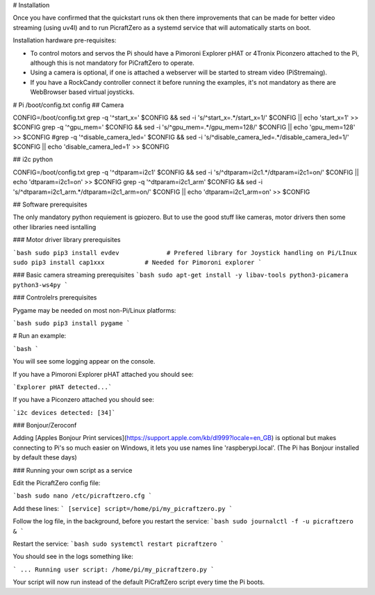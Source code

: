 # Installation


Once you have confirmed that the quickstart runs ok then there improvements that can be made for better video streaming (using uv4l) and to run PicraftZero as a systemd service that will automatically starts on boot.


Installation hardware pre-requisites:

- To control motors and servos the Pi should have a Pimoroni Explorer pHAT or 4Tronix Piconzero attached to the Pi, although this is not mandatory for PiCraftZero to operate.

- Using a camera is optional, if one is attached a webserver will be started to stream video (PiStremaing).

- If you have a RockCandy controller connect it before running the examples, it's not mandatory as there are WebBrowser based virtual joysticks.





# Pi /boot/config.txt config
## Camera

CONFIG=/boot/config.txt
grep -q '^start_x=' $CONFIG && sed -i 's/^start_x=.*/start_x=1/' $CONFIG || echo 'start_x=1' >> $CONFIG
grep -q '^gpu_mem=' $CONFIG && sed -i 's/^gpu_mem=.*/gpu_mem=128/' $CONFIG || echo 'gpu_mem=128' >> $CONFIG
#grep -q '^disable_camera_led=' $CONFIG && sed -i 's/^disable_camera_led=.*/disable_camera_led=1/' $CONFIG || echo 'disable_camera_led=1' >> $CONFIG

## i2c python

CONFIG=/boot/config.txt
grep -q '^dtparam=i2c1' $CONFIG && sed -i 's/^dtparam=i2c1.*/dtparam=i2c1=on/' $CONFIG || echo 'dtparam=i2c1=on' >> $CONFIG
grep -q '^dtparam=i2c1_arm' $CONFIG && sed -i 's/^dtparam=i2c1_arm.*/dtparam=i2c1_arm=on/' $CONFIG || echo 'dtparam=i2c1_arm=on' >> $CONFIG





## Software prerequisites

The only mandatory python requiement is gpiozero. But to use the good stuff like cameras, motor drivers then some other libraries need isntalling



### Motor driver library prerequisites

```bash
sudo pip3 install evdev             # Prefered library for Joystick handling on Pi/LInux
sudo pip3 install cap1xxx           # Needed for Pimoroni explorer
```

### Basic camera streaming prerequisites
```bash
sudo apt-get install -y libav-tools python3-picamera python3-ws4py
```


### Controlelrs prerequisites

Pygame may be needed on most non-Pi/Linux platforms:


```bash
sudo pip3 install pygame
```



# Run an example:

```bash
```


You will see some logging appear on the console.

If you have a Pimoroni Explorer pHAT attached you should see:

```Explorer pHAT detected...```


If you have a Piconzero attached you should see:

```i2c devices detected: [34]```



### Bonjour/Zeroconf


Adding [Apples Bonjour Print services](https://support.apple.com/kb/dl999?locale=en_GB) is optional but makes connecting to Pi's so much easier on Windows, it lets you use names line 'raspberypi.local'.  (The Pi has Bonjour installed by default these days)








### Running your own script as a service

Edit the PicraftZero config file:

```bash
sudo nano /etc/picraftzero.cfg
```

Add these lines:
```
[service]
script=/home/pi/my_picraftzero.py
```

Follow the log file, in the background, before you restart the service:
```bash
sudo journalctl -f -u picraftzero &
```

Restart the service:
```bash
sudo systemctl restart picraftzero
```

You should see in the logs something like:

```
... Running user script: /home/pi/my_picraftzero.py
```

Your script will now run instead of the default PiCraftZero script every time the Pi boots.
